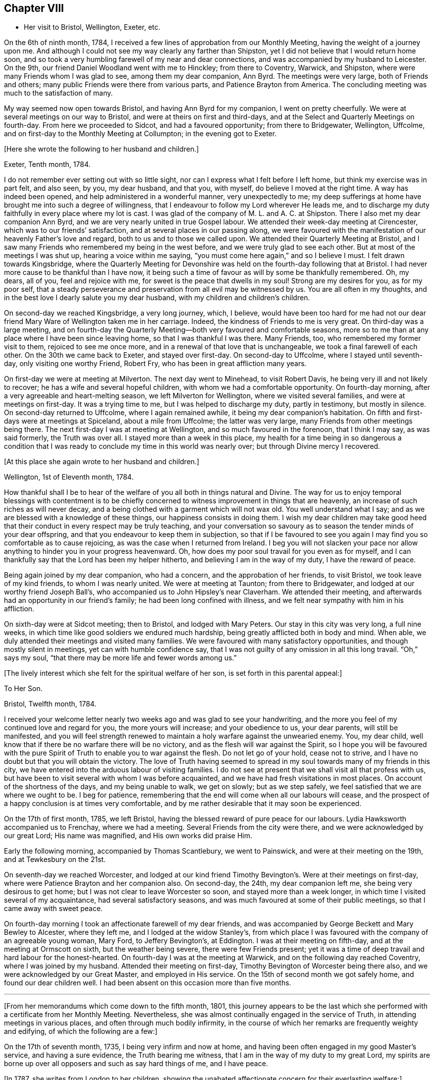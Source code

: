 == Chapter VIII

[.chapter-synopsis]
* Her visit to Bristol, Wellington, Exeter, etc.

On the 6th of ninth month, 1784,
I received a few lines of approbation from our Monthly Meeting,
having the weight of a journey upon me.
And although I could not see my way clearly any farther than Shipston,
yet I did not believe that I would return home soon,
and so took a very humbling farewell of my near and dear connections,
and was accompanied by my husband to Leicester.
On the 9th, our friend Daniel Woodland went with me to Hinckley;
from there to Coventry, Warwick, and Shipston,
where were many Friends whom I was glad to see, among them my dear companion,
Ann Byrd.
The meetings were very large, both of Friends and others;
many public Friends were there from various parts, and Patience Brayton from America.
The concluding meeting was much to the satisfaction of many.

My way seemed now open towards Bristol, and having Ann Byrd for my companion,
I went on pretty cheerfully.
We were at several meetings on our way to Bristol,
and were at theirs on first and third-days,
and at the Select and Quarterly Meetings on fourth-day.
From here we proceeded to Sidcot, and had a favoured opportunity; from there to Bridgewater,
Wellington, Uffcolme, and on first-day to the Monthly Meeting at Collumpton;
in the evening got to Exeter.

[.offset]
+++[+++Here she wrote the following to her husband and children.]

[.embedded-content-document.letter]
--

[.signed-section-context-open]
Exeter, Tenth month, 1784.

I do not remember ever setting out with so little sight,
nor can I express what I felt before I left home, but think my exercise was in part felt,
and also seen, by you, my dear husband, and that you, with myself,
do believe I moved at the right time.
A way has indeed been opened, and help administered in a wonderful manner,
very unexpectedly to me;
my deep sufferings at home have brought me into such a degree of willingness,
that I endeavour to follow my Lord wherever He leads me,
and to discharge my duty faithfully in every place where my lot is cast.
I was glad of the company of M. L. and A. C. at Shipston.
There I also met my dear companion Ann Byrd,
and we are very nearly united in true Gospel labour.
We attended their week-day meeting at Cirencester,
which was to our friends`' satisfaction, and at several places in our passing along,
we were favoured with the manifestation of our heavenly Father`'s love and regard,
both to us and to those we called upon.
We attended their Quarterly Meeting at Bristol,
and I saw many Friends who remembered my being in the west before,
and we were truly glad to see each other.
But at most of the meetings I was shut up,
hearing a voice within me saying, "`you must come here again,`" and so I believe I must.
I felt drawn towards Kingsbridge,
where the Quarterly Meeting for Devonshire was held
on the fourth-day following that at Bristol.
I had never more cause to be thankful than I have now,
it being such a time of favour as will by some be thankfully remembered.
Oh, my dears, all of you, feel and rejoice with me,
for sweet is the peace that dwells in my soul!
Strong are my desires for you, as for my poor self,
that a steady perseverance and preservation from all evil may be witnessed by us.
You are all often in my thoughts,
and in the best love I dearly salute you my dear husband,
with my children and children`'s children.

--

On second-day we reached Kingsbridge, a very long journey, which, I believe,
would have been too hard for me had not our dear friend Mary Ware of Wellington
taken me in her carriage.
Indeed, the kindness of Friends to me is very great.
On third-day was a large meeting,
and on fourth-day the Quarterly Meeting--both very favoured and comfortable seasons,
more so to me than at any place where I have been since leaving home,
so that I was thankful I was there. Many Friends, too,
who remembered my former visit to them, rejoiced to see me once more,
and in a renewal of that love that is unchangeable,
we took a final farewell of each other.
On the 30th we came back to Exeter, and stayed over first-day.
On second-day to Uffcolme, where I stayed until seventh-day,
only visiting one worthy Friend, Robert Fry, who has been in great affliction many years.

On first-day we were at meeting at Milverton.
The next day went to Minehead, to visit Robert Davis,
he being very ill and not likely to recover; he has a wife and several hopeful children,
with whom we had a comfortable opportunity.
On fourth-day morning, after a very agreeable and heart-melting season,
we left Milverton for Wellington, where we visited several families,
and were at meetings on first-day. It was a trying time to me,
but I was helped to discharge my duty, partly in testimony, but mostly in silence.
On second-day returned to Uffcolme, where I again remained awhile,
it being my dear companion`'s habitation.
On fifth and first-days were at meetings at Spiceland, about a mile from Uffcolme;
the latter was very large, many Friends from other meetings being there.
The next first-day I was at meeting at Wellington, and so much favoured in the forenoon,
that I think I may say, as was said formerly, the Truth was over all.
I stayed more than a week in this place,
my health for a time being in so dangerous a condition
that I was ready to conclude my time in this world was nearly over;
but through Divine mercy I recovered.

[.offset]
+++[+++At this place she again wrote to her husband and children.]

[.embedded-content-document.letter]
--

[.signed-section-context-open]
Wellington, 1st of Eleventh month, 1784.

How thankful shall I be to hear of the welfare of
you all both in things natural and Divine.
The way for us to enjoy temporal blessings with contentment is
to be chiefly concerned to witness improvement in things that are heavenly,
an increase of such riches as will never decay,
and a being clothed with a garment which will not wax old.
You well understand what I say; and as we are blessed with a knowledge of these things,
our happiness consists in doing them.
I wish my dear children may take good heed that their
conduct in every respect may be truly teaching,
and your conversation so savoury as to season the tender minds of your dear offspring,
and that you endeavour to keep them in subjection,
so that if I be favoured to see you again
I may find you so comfortable as to cause rejoicing,
as was the case when I returned from Ireland.
I beg you will not slacken your pace nor allow anything
to hinder you in your progress heavenward.
Oh, how does my poor soul travail for you even as for myself,
and I can thankfully say that the Lord has been my helper hitherto,
and believing I am in the way of my duty, I have the reward of peace.

--

Being again joined by my dear companion, who had a concern,
and the approbation of her friends, to visit Bristol, we took leave of my kind friends,
to whom I was nearly united.
We were at meeting at Taunton; from there to Bridgewater,
and lodged at our worthy friend Joseph Ball`'s,
who accompanied us to John Hipsley`'s near Claverham. We attended their meeting,
and afterwards had an opportunity in our friend`'s family;
he had been long confined with illness,
and we felt near sympathy with him in his affliction.

On sixth-day were at Sidcot meeting; then to Bristol, and lodged with Mary Peters.
Our stay in this city was very long, a full nine weeks, in which time like good soldiers
we endured much hardship, being greatly afflicted both in body and mind.
When able, we duly attended their meetings and visited many families.
We were favoured with many satisfactory opportunities,
and though mostly silent in meetings, yet can with humble confidence say,
that I was not guilty of any omission in all this long travail.
"`Oh,`" says my soul, "`that there may be more life and fewer words among us.`"

[.offset]
+++[+++The lively interest which she felt for the spiritual welfare of her son,
is set forth in this parental appeal:]

[.embedded-content-document.letter]
--

[.letter-heading]
To Her Son.

[.signed-section-context-open]
Bristol, Twelfth month, 1784.

I received your welcome letter nearly two weeks ago
and was glad to see your handwriting,
and the more you feel of my continued love and regard for you,
the more yours will increase; and your obedience to us, your dear parents,
will still be manifested,
and you will feel strength renewed to maintain a
holy warfare against the unwearied enemy.
You, my dear child, well know that if there be no warfare there will be no victory,
and as the flesh will war against the Spirit,
so I hope you will be favoured with the pure Spirit
of Truth to enable you to war against the flesh.
Do not let go of your hold, cease not to strive,
and I have no doubt but that you will obtain the victory.
The love of Truth having seemed to spread in my soul
towards many of my friends in this city,
we have entered into the arduous labour of visiting families.
I do not see at present that we shall visit all that profess with us,
but have been to visit several with whom I was before acquainted,
and we have had fresh visitations in most places.
On account of the shortness of the days, and my being unable to walk, we get on slowly;
but as we step safely, we feel satisfied that we are where we ought to be.
I beg for patience, remembering that the end will come when all our labours will cease,
and the prospect of a happy conclusion is at times very comfortable,
and by me rather desirable that it may soon be experienced.

--

On the 17th of first month, 1785, we left Bristol,
having the blessed reward of pure peace for our labours.
Lydia Hawksworth accompanied us to Frenchay, where we had a meeting.
Several Friends from the city were there, and we were acknowledged by our great Lord;
His name was magnified, and His own works did praise Him.

Early the following morning, accompanied by Thomas Scantlebury, we went to Painswick,
and were at their meeting on the 19th, and at Tewkesbury on the 21st.

On seventh-day we reached Worcester, and lodged at our kind friend Timothy Bevington`'s.
Were at their meetings on first-day, where were Patience Brayton and her companion also.
On second-day, the 24th, my dear companion left me, she being very desirous to get home;
but I was not clear to leave Worcester so soon, and stayed more than a week longer,
in which time I visited several of my acquaintance, had several satisfactory seasons,
and was much favoured at some of their public meetings,
so that I came away with sweet peace.

On fourth-day morning I took an affectionate farewell of my dear friends,
and was accompanied by George Beckett and Mary Bewley to Alcester, where they left me,
and I lodged at the widow Stanley`'s,
from which place I was favoured with the company of an agreeable young woman, Mary Ford,
to Jeffery Bevington`'s, at Eddington.
I was at their meeting on fifth-day, and at the meeting at Ormscott on sixth,
but the weather being severe, there were few Friends present;
yet it was a time of deep travail and hard labour for the honest-hearted.
On fourth-day I was at the meeting at Warwick, and on the following day reached Coventry,
where I was joined by my husband.
Attended their meeting on first-day, Timothy Bevington of Worcester being there also,
and we were acknowledged by our Great Master, and employed in His service.
On the 15th of second month we got safely home, and found our dear children well.
I had been absent on this occasion more than five months.

[.asterism]
'''

+++[+++From her memorandums which come down to the fifth month, 1801,
this journey appears to be the last which she performed
with a certificate from her Monthly Meeting.
Nevertheless, she was almost continually engaged in the service of Truth,
in attending meetings in various places, and often through much bodily infirmity,
in the course of which her remarks are frequently weighty and edifying,
of which the following are a few:]

On the 17th of seventh month, 1735, I being very infirm and now at home,
and having been often engaged in my good Master`'s service, and having a sure evidence,
the Truth bearing me witness, that I am in the way of my duty to my great Lord,
my spirits are borne up over all opposers and such as say hard things of me,
and I have peace.

+++[+++In 1787, she writes from London to her children,
showing the unabated affectionate concern for their everlasting welfare:]

[.embedded-content-document.letter]
--

[.letter-heading]
To Her Children.

[.signed-section-context-open]
London, Sixth month, 1787.

O my dear children, endeavour to keep near to that preserving Power,
who is alone able to help and strengthen you to persevere in the way of life and salvation,
and also to teach you how to order your dear little ones.
Often does my spirit breathe unto the God and Father of all our mercies for your help,
that nothing may draw you aside from that pure path
in which I know you have enjoyed true peace.
Friends seem glad to see us.
The meetings are very large,
and graciously owned by Him who is the crown and diadem of our assemblies.
Happy would we be if all kept to the proper standard,
and never moved out of the pure order of the Gospel.

--

[.offset]
+++[+++On the 26th of eighth month, 1788, she writes:]

I left my home,
having for some time felt an inclination to visit a few meetings in Warwickshire,
and Ann Byrd coming our way and being very desirous of my company,
having a concern to visit the said meetings, we went together in true unity,
and were indeed fellow-labourers in the Gospel, though very deep was our travail,
and great the exercise of our minds,
because of the lukewarmness and indifferency which
prevail among a people who have been so favoured.
Yes, these were a people beloved of God and chosen
of Him before all the families of the earth;
and if there be not a reformation, them will He punish.
How are they visited, and how do some labour for their restoration;
and though much tried, we were at times much favoured and enabled to discharge our duty,
for which we enjoyed peace; the faithful among us were comforted,
and the Lord over all was magnified, who alone is worthy.

I accompanied my friend as far as Worcester, where we stayed more than a week,
and visited several aged people much to our satisfaction.
At this place we parted, and I came to Chadwick,
where we had a large and satisfactory meeting, and after
attending the meetings at Dudley, Birmingham and Coventry,
I returned home in peace the 21st of ninth month, 1788.

At the latter end of the fourth month, 1789,
I attended our Quarterly Meeting at Nottingham.
Several strangers were there, and I had satisfaction in being with them,
being favoured with a sense of Divine life, whereby I had access to the throne of grace,
and witnessed a renewal of strength in the inner man,
although I feel a great decay of bodily strength,
and was ill part of the time I was there.

In the fourth month, 1792, I again was at our Quarterly Meeting,
and in the several sittings thereof we were favoured
with a sense of the love of our Lord,
who still is with those that are gathered together in His name.

Fourth month 29th, 1793.
Attended our Quarterly Meeting at Nottingham,
and 1st of fifth month our Monthly Meeting at Loughborough.
This little journey I was enabled to perform beyond expectation,
and felt my mind under the covering of the Spirit of the Lord, and returned in peace.
My complaints not feeling so grievous as in months past,
I apprehended it my duty to attend some Quarterly Meetings,
but being still in a very weak state, the trial was great.
On the 15th of sixth month, I left home, accompanied by my son Joseph,
and reached Coventry that evening. Attended three meetings on first-day,
and the Quarterly Meeting on second.

Went to Warwick on third-day, was at their week-day meeting on fourth,
and at Eddington meeting on sixth-day. At Shipston meeting on first-day,
and to Banbury that evening; was at three meetings on second-day,
and the Quarterly Meeting on third. I went the same day to Buckingham,
was at meeting in the evening, and at the Quarterly Meeting on fourth-day,
which was large and satisfactory.
From there to Northampton;
on fifth-day was at meeting in the evening, and at the Quarterly Meeting on sixth-day;
from there to Wellington that evening,
and lodged at our very kind and honest friend Benjamin Middleton`'s.
Was at Finedon on first-day,
at their Monthly Meeting on second, and on third-day to Ridlington Park.
From there to Oakham, at their meeting on fifth-day, and on sixth,
after having a solemn opportunity with our dear friends there, returned to the Park,
and on seventh-day, in a renewed sense of Divine love, we took leave.
On first-day was at their meetings at Leicester; from there to Groby Lodge;
on fourth-day returned to Leicester,
it having rested on my mind to be there the first-day following.
I became very ill at meeting, and lodged at John Priestman`'s,
whose wife took great care of me. And getting better,
I was able to sit meetings on first-day,
and was well satisfied that I did right in staying.
On second-day I reached home in safety, with the richest reward,
for which I beg to be truly thankful,
and desire that I may be carried safe through this life of trouble into everlasting rest.

I have thus had one more opportunity, though unexpectedly, to renew my acquaintance
and strengthen the bond of pure affection which we in years past had known,
having at these four Quarterly Meetings, as well as at some others,
fallen in and met with many of my dear friends, whom I was truly glad to see,
and probably took a final farewell of,
I being now in the seventy-sixth year of my age, and infirm.
The succeeding two years I was engaged in attending many meetings near home
to satisfaction.

[.offset]
+++[+++In the year 1794, she writes to her family from Leeds:]

[.embedded-content-document.letter]
--

[.letter-heading]
To Her Husband and Children.

[.signed-section-context-open]
Leeds, Ninth month, 1794.

My absence from you has been longer than I had any sight of when I left you,
but at times I have been made to believe
that as I did so in pure obedience to the Divine command,
so I still continue bound to the law and the testimony; yes,
to that pure law that the Lord writes in our hearts.
But as I am led in a way that I knew not of, so I could not inform my friends thereof,
nor have their approbation;
yet I endeavour to take heed that I make no breach in good order,
and I seem to have a very kind welcome wherever I have yet come.
Nevertheless, great have been the trials of my poor mind,
and the exercise thereof inexpressible;
and though I consider my coming here as a friendly visit,
yet if I did not feel a necessity to come, surely I would not venture to do so.
With humble thankfulness I have been made to admire how way is made for me,
so poor and unworthy a creature as I am.
I feel an inclination to be at the Quarterly Meeting at York,
and am favoured with the agreeable company of our
dear friend M. S., wife of William Smith,
of Doncaster.
I long to hear of the welfare of you all, and if my prayers might avail,
they are very frequent on your account.
Oh my dears, forget not to be watchful! You know how uncertain time is,
and what a sad thing to be unprepared;
may I not say our happiness consists in doing the will of God,
and in living in obedience according to knowledge?

--

On the 8th of fifth month, 1795, attended the Yearly Meeting in London,
where I was kindly received by my friends at my good old quarters, the widow Roe`'s.
This journey I bore better than I expected,
and was enabled to attend most of the meetings; and like one raised from death unto life,
I was made to testify of the Lord`'s goodness,
and to speak well of His great and powerful name,
which is still manifested in the assemblies of His people,
so that we can say our God is glorious in holiness,
fearful in praises, and does great wonders among us.
Great is the reward and sweet is the peace that my soul now enjoys. This bears me up,
though I move with a poor afflicted body, and in advanced age,
and being unable to walk from one meeting to another,
it is with gratitude I mention the kindness of my friends in assisting me in many respects.
In their thus helping a poor disciple, they will no doubt receive a reward,
even a portion of that peace which my soul now enjoys--
peace with God and rest in Him who has dealt bountifully with me.
Amen!

[.offset]
+++[+++In the eighty-sixth year of her age,
she penned this short outpouring of parental affection towards her grandchildren:]

[.embedded-content-document.letter]
--

[.letter-heading]
To Her Grandchildren.

[.signed-section-context-open]
Donnington, Third month, 1804.

Being likely to soon depart, I have been set down as in the depth of poverty;
but I felt willing to salute my dear grandchildren once more.
And though it will expose my weakness, yet it will manifest my willingness,
and that you are very frequently in my remembrance.
I am glad that you are so agreeably placed, and wish you to improve in the best things,
as it seems you are encouraged, and I would hope exampled thereto.
However, take heed to the gift that is in you,
whereby you may be made truly wise and fitted for
whatever service you may be employed in;
and thus being faithful in a little you will be made rulers over more,
and have the joyful sentence at last of,
'`come you blessed of My Father, enter into the joy of your Lord,
and into your Master`'s rest.`' Now, having thus written a little of my meaning,
and the fervent desire of my heart, I conclude in that love which changes not,
and am your very aged, infirm, and much reduced grandmother,

[.signed-section-signature]
Ruth Follows.

--
